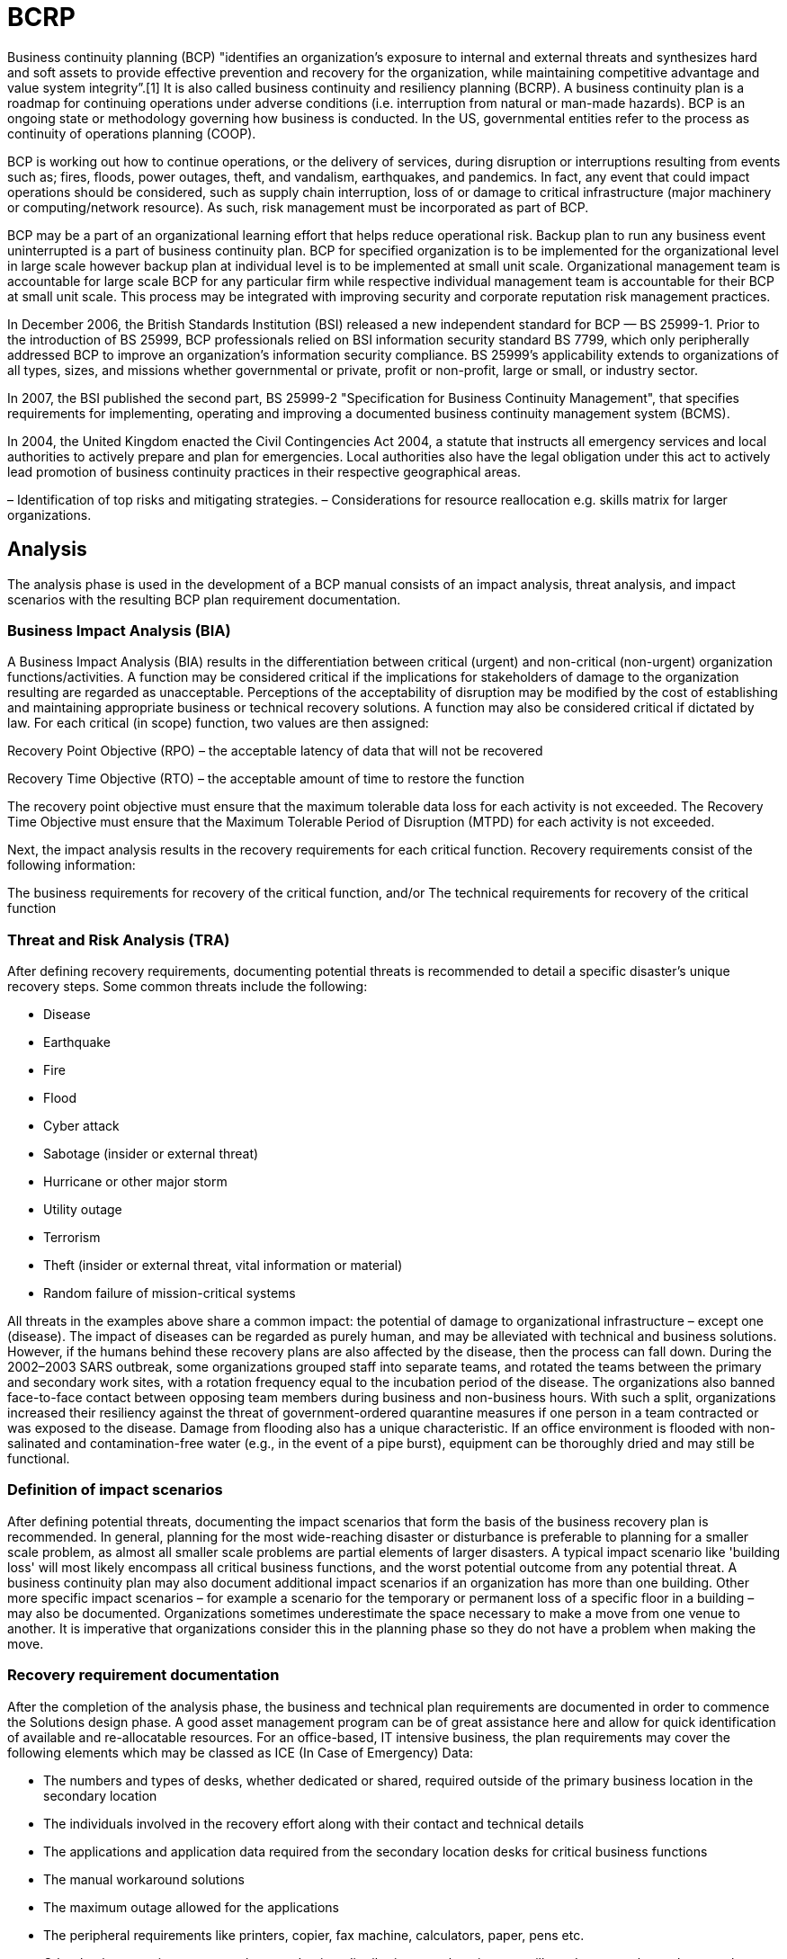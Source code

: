 = BCRP

Business continuity planning (BCP) "identifies an organization's exposure to internal and external threats and synthesizes hard and soft assets to provide effective prevention and recovery for the organization, while maintaining competitive advantage and value system integrity”.[1] It is also called business continuity and resiliency planning (BCRP). A business continuity plan is a roadmap for continuing operations under adverse conditions (i.e. interruption from natural or man-made hazards). BCP is an ongoing state or methodology governing how business is conducted. In the US, governmental entities refer to the process as continuity of operations planning (COOP).

BCP is working out how to continue operations, or the delivery of services, during disruption or interruptions resulting from events such as; fires, floods, power outages, theft, and vandalism, earthquakes, and pandemics. In fact, any event that could impact operations should be considered, such as supply chain interruption, loss of or damage to critical infrastructure (major machinery or computing/network resource). As such, risk management must be incorporated as part of BCP.

BCP may be a part of an organizational learning effort that helps reduce operational risk. Backup plan to run any business event uninterrupted is a part of business continuity plan. BCP for specified organization is to be implemented for the organizational level in large scale however backup plan at individual level is to be implemented at small unit scale. Organizational management team is accountable for large scale BCP for any particular firm while respective individual management team is accountable for their BCP at small unit scale. This process may be integrated with improving security and corporate reputation risk management practices.

In December 2006, the British Standards Institution (BSI) released a new independent standard for BCP — BS 25999-1. Prior to the introduction of BS 25999, BCP professionals relied on BSI information security standard BS 7799, which only peripherally addressed BCP to improve an organization's information security compliance. BS 25999's applicability extends to organizations of all types, sizes, and missions whether governmental or private, profit or non-profit, large or small, or industry sector.

In 2007, the BSI published the second part, BS 25999-2 "Specification for Business Continuity Management", that specifies requirements for implementing, operating and improving a documented business continuity management system (BCMS).

In 2004, the United Kingdom enacted the Civil Contingencies Act 2004, a statute that instructs all emergency services and local authorities to actively prepare and plan for emergencies. Local authorities also have the legal obligation under this act to actively lead promotion of business continuity practices in their respective geographical areas.

– Identification of top risks and mitigating strategies. – Considerations for resource reallocation e.g. skills matrix for larger organizations.

== Analysis

The analysis phase is used in the development of a BCP manual consists of an impact analysis, threat analysis, and impact scenarios with the resulting BCP plan requirement documentation.

=== Business Impact Analysis (BIA)

A Business Impact Analysis (BIA) results in the differentiation between critical (urgent) and non-critical (non-urgent) organization functions/activities. A function may be considered critical if the implications for stakeholders of damage to the organization resulting are regarded as unacceptable. Perceptions of the acceptability of disruption may be modified by the cost of establishing and maintaining appropriate business or technical recovery solutions. A function may also be considered critical if dictated by law. For each critical (in scope) function, two values are then assigned:

Recovery Point Objective (RPO) – the acceptable latency of data that will not be recovered

Recovery Time Objective (RTO)  – the acceptable amount of time to restore the function

The recovery point objective must ensure that the maximum tolerable data loss for each activity is not exceeded. The Recovery Time Objective must ensure that the Maximum Tolerable Period of Disruption (MTPD) for each activity is not exceeded.

Next, the impact analysis results in the recovery requirements for each critical function. Recovery requirements consist of the following information:

The business requirements for recovery of the critical function, and/or The technical requirements for recovery of the critical function

=== Threat and Risk Analysis (TRA)

After defining recovery requirements, documenting potential threats is recommended to detail a specific disaster’s unique recovery steps. Some common threats include the following:

* Disease
* Earthquake
* Fire
* Flood
* Cyber attack
* Sabotage (insider or external threat)
* Hurricane or other major storm
* Utility outage
* Terrorism
* Theft (insider or external threat, vital information or material)
* Random failure of mission-critical systems

All threats in the examples above share a common impact: the potential of damage to organizational infrastructure – except one (disease). The impact of diseases can be regarded as purely human, and may be alleviated with technical and business solutions. However, if the humans behind these recovery plans are also affected by the disease, then the process can fall down. During the 2002–2003 SARS outbreak, some organizations grouped staff into separate teams, and rotated the teams between the primary and secondary work sites, with a rotation frequency equal to the incubation period of the disease. The organizations also banned face-to-face contact between opposing team members during business and non-business hours. With such a split, organizations increased their resiliency against the threat of government-ordered quarantine measures if one person in a team contracted or was exposed to the disease. Damage from flooding also has a unique characteristic. If an office environment is flooded with non-salinated and contamination-free water (e.g., in the event of a pipe burst), equipment can be thoroughly dried and may still be functional.

=== Definition of impact scenarios

After defining potential threats, documenting the impact scenarios that form the basis of the business recovery plan is recommended. In general, planning for the most wide-reaching disaster or disturbance is preferable to planning for a smaller scale problem, as almost all smaller scale problems are partial elements of larger disasters. A typical impact scenario like 'building loss' will most likely encompass all critical business functions, and the worst potential outcome from any potential threat. A business continuity plan may also document additional impact scenarios if an organization has more than one building. Other more specific impact scenarios – for example a scenario for the temporary or permanent loss of a specific floor in a building – may also be documented. Organizations sometimes underestimate the space necessary to make a move from one venue to another. It is imperative that organizations consider this in the planning phase so they do not have a problem when making the move.

=== Recovery requirement documentation

After the completion of the analysis phase, the business and technical plan requirements are documented in order to commence the Solutions design phase. A good asset management program can be of great assistance here and allow for quick identification of available and re-allocatable resources. For an office-based, IT intensive business, the plan requirements may cover the following elements which may be classed as ICE (In Case of Emergency) Data:

* The numbers and types of desks, whether dedicated or shared, required outside   of the primary business location in the secondary location
* The individuals involved in the recovery effort along with their contact and   technical details
* The applications and application data required from the secondary location   desks for critical business functions
* The manual workaround solutions
* The maximum outage allowed for the applications
* The peripheral requirements like printers, copier, fax machine, calculators,   paper, pens etc.
* Other business environments, such as production, distribution, warehousing   etc. will need to cover these elements, but are likely to have additional   issues to manage following a disruptive event.

== Solution design

The goal of the solution design phase is to identify the most cost effective disaster recovery solution that meets two main requirements from the impact analysis stage. For IT applications, this is commonly expressed as:

* The minimum application and application data requirements
* The time frame in which the minimum application and application data must   be available

Disaster recovery plans may also be required outside the IT applications domain, for example in preservation of information in hard copy format, loss of skill staff management, or restoration of embedded technology in process plant. This BCP phase overlaps with disaster recovery planning methodology. The solution phase determines:

* the crisis management command structure
* the location of a secondary work site (where necessary)
* telecommunication architecture between primary and secondary work sites
* data replication methodology between primary and secondary work sites
* the application and software required at the secondary work site, and
* the type of physical data requirements at the secondary work site.

== Implementation

The implementation phase, quite simply, is the execution of the design elements identified in the solution design phase. Work package testing may take place during the implementation of the solution, however; work package testing does not take the place of organizational testing.

== Testing and organizational acceptance

The purpose of testing is to achieve organizational acceptance that the business continuity solution satisfies the organization's recovery requirements. Plans may fail to meet expectations due to insufficient or inaccurate recovery requirements, solution design flaws, or solution implementation errors. Testing may include:

* Crisis command team call-out testing
* Technical swing test from primary to secondary work locations
* Technical swing test from secondary to primary work locations
* Application test
* Business process test

At minimum, testing is generally conducted on a biannual or annual schedule. Problems identified in the initial testing phase may be rolled up into the maintenance phase and retested during the next test cycle.

In the 2008 book Exercising for Excellence, published by The British Standards Institution the authors, Crisis Solutions, identified three types of exercise that can be employed when testing business continuity plans.

Simple exercises A simple exercise is often called a ‘desktop’, ‘workshop’, or ‘tabletop’ exercise. It typically involves a small number of people, perhaps 5–20, and concentrates on a specific aspect of a business continuity plan or a specific subject area. (For example, Human Resources, Information Technology or Media) However, the beauty of a Simple exercise is that it can easily accommodate complete teams from various areas of a business. The numbers may increase and with it the logistics but the objectives will remain the same. Alternatively it could involve a single representative from several teams rather than needing the whole team to attend. It will seldom involve the provision of a Virtual World environment or the need for other than everyday resources. Typically, participants will be given a simple scenario and then be invited to discuss specific aspects of a company’s BCP. For example, a fire is discovered out of working hours – what are the current call out procedures – how is the incident management team activated – where does it meet – do the current documented procedures cover all eventualities? It will probably last no more than three hours and is often split into two or three sessions, each concentrating on a different theme. In this case either two or three different scenarios can be used or one scenario can be progressively developed to introduce themes that need to be addressed. Real time pressure is not usually an element of Simple exercises. Questions will need to be crafted ahead of time so that facilitators ensure discussions are productive and germane to the objectives of the event.

Medium exercises A medium exercise will invariably be conducted within a Virtual World and will usually bring together several departments, teams or disciplines. It will typically concentrate on more than one aspect of the BCP prompting interaction between teams. The scope of a medium exercise can range from a small number of teams from one organisation being co-located in one building to multiple teams operating from dispersed locations. Attempts should be made to create as realistic an environment as practicable and the numbers of participants should reflect a realistic situation. Depending on the degree of realism required it may be necessary to produce simulated news broadcasts, together with simulated websites. A medium exercise will normally last between two and three hours, though they can take place over several days. They typically involve a Scenario Cell who feed in pre-scripted injects throughout the exercise to give information and prompt actions.

Complex exercises A Complex exercise is perhaps the hardest to define as it aims to have as few boundaries as possible. It will probably incorporate all the aspects of a medium exercise and many more. Elements of the exercise will inevitably have to remain within a virtual world, but every attempt should be made to achieve realism. This might include a no-notice activation, actual evacuation and actual invocation of a disaster recovery site. While a start and cut off time will have to be agreed, the actual duration of the exercise might be unknown if events are allowed to run their course in real time. If it takes two hours to get to the DR site instead of the expected forty-five minutes, the exercise must be flexible enough to cater for this. If a key player is unavailable a deputy must be prepared to step in.

Definitions These definitions provide broad guidance as to the types of available exercise but it should be recognised that there can be considerable ‘blurring of the edges’. It is possible to conduct a Simple exercise at a Recovery Site thereby adding a different dimension but this would not necessarily make it a Medium exercise. Regardless of the category, the importance of an exercise is that it achieves its defined objectives.

== Maintenance

Maintenance of a BCP manual is broken down into three periodic activities. The first activity is the confirmation of information in the manual, roll out to ALL staff for awareness and specific training for individuals whose roles are identified as critical in response and recovery. The second activity is the testing and verification of technical solutions established for recovery operations. The third activity is the testing and verification of documented organization recovery procedures. A biannual or annual maintenance cycle is typical.

=== Information update and testing

All organizations change over time, therefore a BCP manual must change to stay relevant to the organization. Once data accuracy is verified, normally a call tree test is conducted to evaluate the notification plan's efficiency as well as the accuracy of the contact data. Some types of changes that should be identified and updated in the manual include:

* Staffing changes
* Staffing personal
* Changes to important clients and their contact details
* Changes to important vendors/suppliers and their contact details
* Departmental changes like new, closed or fundamentally changed departments.
* Changes in company investment portfolio and mission statement
* Changes in upstream/downstream supplier routes

=== Testing and verification of technical solutions

As a part of ongoing maintenance, any specialized technical deployments must be checked for functionality. Some checks include:

* Virus definition distribution
* Application security and service patch distribution
* Hardware operability check
* Application operability check
* Data verification
* Data application

=== Testing and verification of organization recovery procedures

As work processes change over time, the previously documented organizational recovery procedures may no longer be suitable. Some checks include:

* Are all work processes for critical functions documented?
* Have the systems used in the execution of critical functions changed?
* Are the documented work checklists meaningful and accurate for staff?

Do the documented work process recovery tasks and supporting disaster recovery infrastructure allow staff to recover within the predetermined recovery time objective.

=== Treatment of test failures

As suggested by the diagram included in this article, there is a direct relationship between the test and maintenance phases and the impact phase. When establishing a BCP manual and recovery infrastructure from scratch, issues found during the testing phase often must be reintroduced to the analysis phase.
